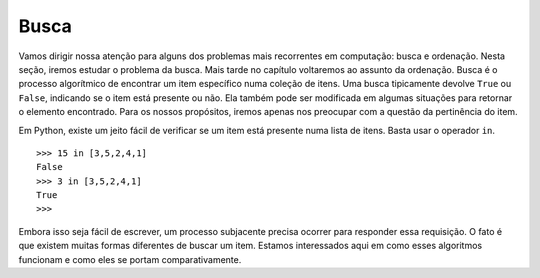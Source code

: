 ..  Copyright (C)  Brad Miller, David Ranum
    This work is licensed under the Creative Commons Attribution-NonCommercial-ShareAlike 4.0 International License. To view a copy of this license, visit http://creativecommons.org/licenses/by-nc-sa/4.0/.


Busca
-----

Vamos dirigir nossa atenção para alguns dos problemas mais recorrentes
em computação: busca e ordenação. Nesta seção, iremos estudar o problema
da busca. Mais tarde no capítulo voltaremos ao assunto da ordenação.
Busca é o processo algorítmico de encontrar um item específico numa
coleção de itens. Uma busca tipicamente devolve ``True`` ou ``False``,
indicando se o item está presente ou não. Ela também pode ser modificada
em algumas situações para retornar o elemento encontrado. Para os nossos
propósitos, iremos apenas nos preocupar com a questão da pertinência do item.

Em Python, existe um jeito fácil de verificar se um item está presente
numa lista de itens. Basta usar o operador ``in``.

::

    >>> 15 in [3,5,2,4,1]
    False
    >>> 3 in [3,5,2,4,1]
    True
    >>>

Embora isso seja fácil de escrever, um processo subjacente precisa ocorrer
para responder essa requisição. O fato é que existem muitas formas diferentes
de buscar um item. Estamos interessados aqui em como esses algoritmos
funcionam e como eles se portam comparativamente.
